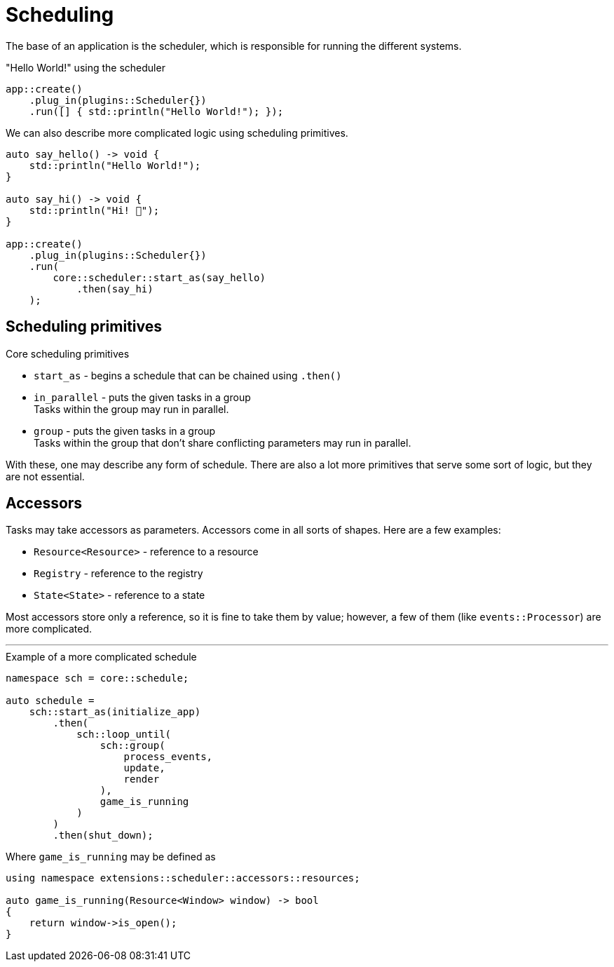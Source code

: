 = Scheduling

The base of an application is the scheduler, which is responsible for running the different systems.

[,c++]
."Hello World!" using the scheduler
----
app::create()
    .plug_in(plugins::Scheduler{})
    .run([] { std::println("Hello World!"); });
----

We can also describe more complicated logic using scheduling primitives.

[,c++]
----
auto say_hello() -> void {
    std::println("Hello World!");
}

auto say_hi() -> void {
    std::println("Hi! 👋");
}

app::create()
    .plug_in(plugins::Scheduler{})
    .run(
        core::scheduler::start_as(say_hello)
            .then(say_hi)
    );
----

== Scheduling primitives

.Core scheduling primitives

* `+start_as+` - begins a schedule that can be chained using `+.then()+`

* `+in_parallel+` - puts the given tasks in a group +
Tasks within the group may run in parallel.

* `+group+` - puts the given tasks in a group +
Tasks within the group that don't share conflicting parameters may run in parallel.

With these, one may describe any form of schedule.
There are also a lot more primitives that serve some sort of logic, but they are not essential.

== Accessors

Tasks may take accessors as parameters. Accessors come in all sorts of shapes. Here are a few examples:

* `+Resource<Resource>+` - reference to a resource
* `+Registry+` - reference to the registry
* `+State<State>+` - reference to a state

Most accessors store only a reference, so it is fine to take them by value; however, a few of them (like `+events::Processor+`) are more complicated.

'''

[,c++]
.Example of a more complicated schedule
----
namespace sch = core::schedule;

auto schedule =
    sch::start_as(initialize_app)
        .then(
            sch::loop_until(
                sch::group(
                    process_events,
                    update,
                    render
                ),
                game_is_running
            )
        )
        .then(shut_down);
----

Where `+game_is_running+` may be defined as +
[,c++]
----
using namespace extensions::scheduler::accessors::resources;

auto game_is_running(Resource<Window> window) -> bool
{
    return window->is_open();
}
----
